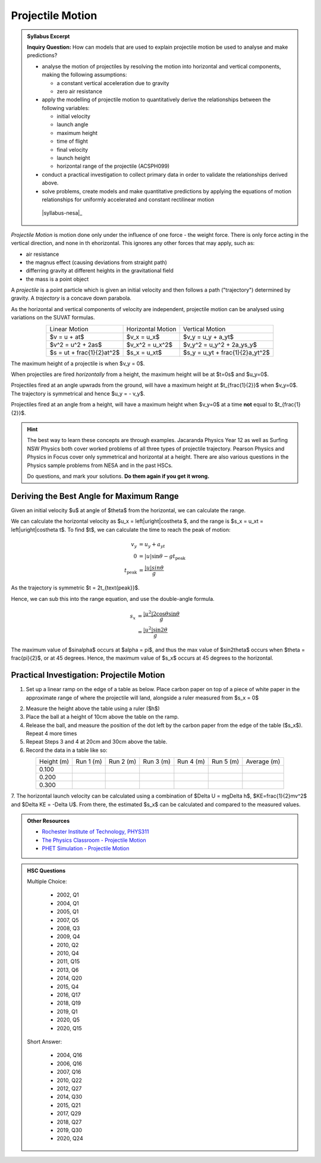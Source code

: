 Projectile Motion
=================

.. admonition:: Syllabus Excerpt

   **Inquiry Question:** How can models that are used to explain projectile motion be used to analyse and make predictions?

   * analyse the motion of projectiles by resolving the motion into horizontal and vertical components, making the following assumptions:

     * a constant vertical acceleration due to gravity

     * zero air resistance

   * apply the modelling of projectile motion to quantitatively derive the relationships between the following variables:

     * initial velocity

     * launch angle

     * maximum height

     * time of flight

     * final velocity

     * launch height

     * horizontal range of the projectile (ACSPH099)

   * conduct a practical investigation to collect primary data in order to validate the relationships derived above.

   * solve problems, create models and make quantitative predictions by applying the equations of motion relationships for uniformly accelerated and constant rectilinear motion  

    |syllabus-nesa|_


*Projectile Motion* is motion done only under the influence of one force - the weight force.
There is only force acting in the vertical direction, and none in th ehorizontal.
This ignores any other forces that may apply, such as:

* air resistance
* the magnus effect (causing deviations from straight path)
* differring gravity at different heights in the gravitational field
* the mass is a point object

A *projectile* is a point particle which is given an initial velocity and then follows a path ("trajectory") determined by gravity.
A *trajectory* is a concave down parabola.

As the horizontal and vertical components of velocity are independent, projectile motion can be analysed using variations on the SUVAT formulas.

.. list-table::
   :align: center

   * - Linear Motion
     - Horizontal Motion
     - Vertical Motion
   * - $v = u + at$
     - $v_x = u_x$
     - $v_y = u_y + a_yt$
   * - $v^2 = u^2 + 2as$
     - $v_x^2 = u_x^2$
     - $v_y^2 = u_y^2 + 2a_ys_y$
   * - $s = ut + \frac{1}{2}at^2$
     - $s_x = u_xt$
     - $s_y = u_yt + \frac{1}{2}a_yt^2$


The maximum height of a projectile is when $v_y = 0$.

When projectiles are fired *horizontally* from a height, the maximum height will be at $t=0s$ and $u_y=0$.

Projectiles fired at an angle upwrads from the ground, will have a maximum height at $t_{\frac{1}{2}}$ when $v_y=0$.
The trajectory is symmetrical and hence $u_y = - v_y$.

Projectiles fired at an angle from a height, will have a maximum height when $v_y=0$ at a time **not** equal to $t_{\frac{1}{2}}$.

.. hint::

   The best way to learn these concepts are through examples.
   Jacaranda Physics Year 12 as well as Surfing NSW Physics both cover
   worked problems of all three types of projectile trajectory.
   Pearson Physics and Physics in Focus cover only symmetrical and horizontal at a height.
   There are also various questions in the Physics sample problems from NESA and in the past HSCs.

   Do questions, and mark your solutions.
   **Do them again if you get it wrong.**

Deriving the Best Angle for Maximum Range
-----------------------------------------

Given an initial velocity $u$ at angle of $\theta$ from the horizontal, we can calculate the range.

We can calculate the horizontal velocity as $u_x = \left|u\right|\cos\theta $, and the range is $s_x = u_xt = \left|u\right|\cos\theta t$.
To find $t$, we can calculate the time to reach the peak of motion:

.. math::

   \begin{align*}
      v_y &= u_y + a_yt \\
      0   &= |u|\sin\theta -gt_{\text{peak}} \\
      t_{\text{peak}} &= \frac{|u|sin\theta}{g}
   \end{align*}

As the trajectory is symmetric $t = 2t_{\text{peak}}$.

Hence, we can sub this into the range equation, and use the double-angle formula.

.. math::

   \begin{align*}
      s_x &= \frac{\left|u^2\right| 2\cos\theta\sin\theta}{g} \\
          &= \frac{\left|u^2\right| \sin2\theta}{g}
   \end{align*}

The maximum value of $\sin\alpha$ occurs at $\alpha = \pi$, and thus the max value of $\sin2\theta$ occurs when $\theta = \frac{\pi}{2}$, or at 45 degrees.
Hence, the maximum value of $s_x$ occurs at 45 degrees to the horizontal.


Practical Investigation: Projectile Motion
------------------------------------------

1. Set up a linear ramp on the edge of a table as below. Place carbon paper on top of a piece of white paper in the approximate range of where the projectile will land, alongside a ruler measured from $s_x = 0$

.. image:: images/projectile-motion-prac.png
   :width: 80%
   :align: center

2. Measure the height above the table using a ruler ($h$)
3. Place the ball at a height of 10cm above the table on the ramp.
4. Release the ball, and measure the position of the dot left by the carbon paper from the edge of the table ($s_x$). Repeat 4 more times
5. Repeat Steps 3 and 4 at 20cm and 30cm above the table.
6. Record the data in a table like so:

.. list-table::
   :align: center

   * - Height (m)
     - Run 1 (m)
     - Run 2 (m)
     - Run 3 (m)
     - Run 4 (m)
     - Run 5 (m)
     - Average (m)
   * - 0.100
     -
     -
     -
     -
     -
     -
   * - 0.200
     -
     -
     -
     -
     -
     -
   * - 0.300
     -
     -
     -
     -
     -
     -

7. The horizontal launch velocity can be calculated using a combination of $\Delta U = mg\Delta h$, $KE=\frac{1}{2}mv^2$ and $\Delta KE = -\Delta U$.
From there, the estimated $s_x$ can be calculated and compared to the measured values.

.. admonition:: Other Resources

   * `Rochester Institute of Technology, PHYS311 <http://spiff.rit.edu/classes/phys311/workshops/w3a/proj.html>`_
   * `The Physics Classroom - Projectile Motion <https://www.physicsclassroom.com/class/vectors/Lesson-2/What-is-a-Projectile>`_
   * `PHET Simulation - Projectile Motion <https://phet.colorado.edu/en/simulation/projectile-motion>`_

.. admonition:: HSC Questions

   Multiple Choice:

      * 2002, Q1
      * 2004, Q1
      * 2005, Q1
      * 2007, Q5
      * 2008, Q3
      * 2009, Q4
      * 2010, Q2
      * 2010, Q4
      * 2011, Q15
      * 2013, Q6
      * 2014, Q20
      * 2015, Q4
      * 2016, Q17
      * 2018, Q19
      * 2019, Q1
      * 2020, Q5
      * 2020, Q15


   Short Answer:

      * 2004, Q16
      * 2006, Q16
      * 2007, Q16
      * 2010, Q22
      * 2012, Q27
      * 2014, Q30
      * 2015, Q21
      * 2017, Q29
      * 2018, Q27
      * 2019, Q30
      * 2020, Q24
